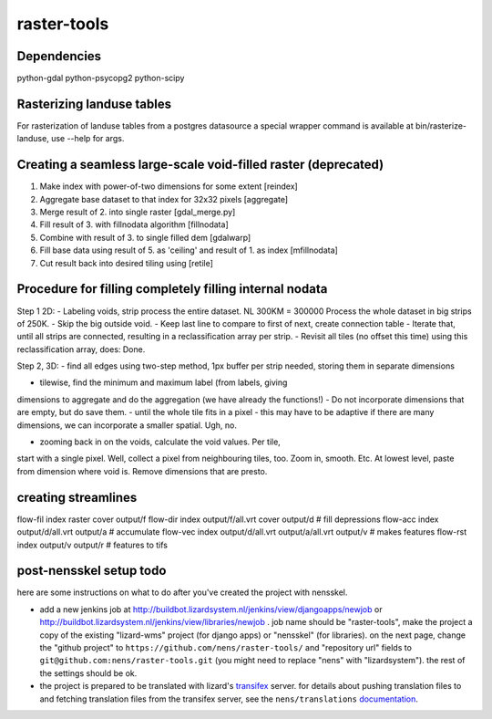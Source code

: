 raster-tools
==========================================

Dependencies
------------
python-gdal
python-psycopg2
python-scipy


Rasterizing landuse tables
--------------------------
For rasterization of landuse tables from a postgres datasource a special
wrapper command is available at bin/rasterize-landuse, use --help for args.


Creating a seamless large-scale void-filled raster (deprecated)
---------------------------------------------------------------
1. Make index with power-of-two dimensions for some extent [reindex] 
2. Aggregate base dataset to that index for 32x32 pixels [aggregate]
3. Merge result of 2. into single raster [gdal_merge.py]
4. Fill result of 3. with fillnodata algorithm [fillnodata]
5. Combine with result of 3. to single filled dem [gdalwarp]
6. Fill base data using result of 5. as
   'ceiling' and result of 1. as index [mfillnodata]
7. Cut result back into desired tiling using [retile]

Procedure for filling completely filling internal nodata
--------------------------------------------------------
Step 1 2D: - Labeling voids, strip process the entire dataset. NL
300KM = 300000 Process the whole dataset in big strips of 250K.  - Skip
the big outside void.  - Keep last line to compare to first of next,
create connection table - Iterate that, until all strips are connected,
resulting in a reclassification array per strip.  - Revisit all tiles
(no offset this time) using this reclassification array, does: Done.


Step 2, 3D: - find all edges using two-step method, 1px buffer per strip
needed, storing them in separate dimensions


- tilewise, find the minimum and maximum label (from labels, giving
dimensions to aggregate and do the aggregation (we have already the
functions!)  - Do not incorporate dimensions that are empty, but do
save them.  - until the whole tile fits in a pixel - this may have to
be adaptive if there are many dimensions, we can incorporate a smaller
spatial. Ugh, no.


- zooming back in on the voids, calculate the void values. Per tile,
start with a single pixel. Well, collect a pixel from neighbouring tiles,
too. Zoom in, smooth. Etc. At lowest level, paste from dimension where
void is. Remove dimensions that are presto.

creating streamlines
--------------------

flow-fil index raster cover output/f
flow-dir index output/f/all.vrt cover output/d              # fill depressions
flow-acc index output/d/all.vrt output/a                    # accumulate
flow-vec index output/d/all.vrt output/a/all.vrt output/v   # makes features
flow-rst index output/v output/r                            # features to tifs


post-nensskel setup todo
------------------------

here are some instructions on what to do after you've created the project with
nensskel.

- add a new jenkins job at
  http://buildbot.lizardsystem.nl/jenkins/view/djangoapps/newjob or
  http://buildbot.lizardsystem.nl/jenkins/view/libraries/newjob . job name
  should be "raster-tools", make the project a copy of the existing "lizard-wms"
  project (for django apps) or "nensskel" (for libraries). on the next page,
  change the "github project" to ``https://github.com/nens/raster-tools/`` and
  "repository url" fields to ``git@github.com:nens/raster-tools.git`` (you might
  need to replace "nens" with "lizardsystem"). the rest of the settings should
  be ok.

- the project is prepared to be translated with lizard's
  `transifex <http://translations.lizard.net/>`_ server. for details about
  pushing translation files to and fetching translation files from the
  transifex server, see the ``nens/translations`` `documentation
  <https://github.com/nens/translations/blob/master/readme.rst>`_.
